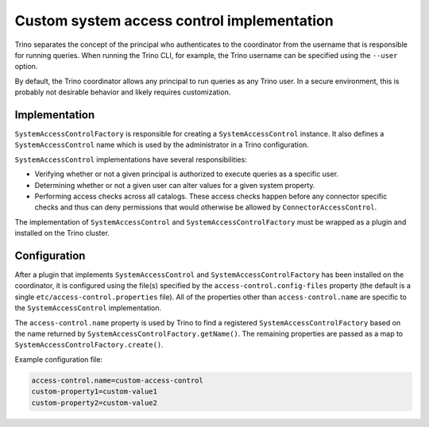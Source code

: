 ===========================================
Custom system access control implementation
===========================================

Trino separates the concept of the principal who authenticates to the
coordinator from the username that is responsible for running queries. When
running the Trino CLI, for example, the Trino username can be specified using
the ``--user`` option.

By default, the Trino coordinator allows any principal to run queries as any
Trino user. In a secure environment, this is probably not desirable behavior
and likely requires customization.

Implementation
--------------

``SystemAccessControlFactory`` is responsible for creating a
``SystemAccessControl`` instance. It also defines a ``SystemAccessControl``
name which is used by the administrator in a Trino configuration.

``SystemAccessControl`` implementations have several responsibilities:

* Verifying whether or not a given principal is authorized to execute queries as a specific user.
* Determining whether or not a given user can alter values for a given system property.
* Performing access checks across all catalogs. These access checks happen before
  any connector specific checks and thus can deny permissions that would otherwise
  be allowed by ``ConnectorAccessControl``.

The implementation of ``SystemAccessControl`` and ``SystemAccessControlFactory``
must be wrapped as a plugin and installed on the Trino cluster.

Configuration
-------------

After a plugin that implements ``SystemAccessControl`` and
``SystemAccessControlFactory`` has been installed on the coordinator, it is
configured using the file(s) specified by the ``access-control.config-files``
property (the default is a single ``etc/access-control.properties`` file).
All of the properties other than ``access-control.name`` are specific to
the ``SystemAccessControl`` implementation.

The ``access-control.name`` property is used by Trino to find a registered
``SystemAccessControlFactory`` based on the name returned by
``SystemAccessControlFactory.getName()``. The remaining properties are passed
as a map to ``SystemAccessControlFactory.create()``.

Example configuration file:

.. code-block:: text

    access-control.name=custom-access-control
    custom-property1=custom-value1
    custom-property2=custom-value2
